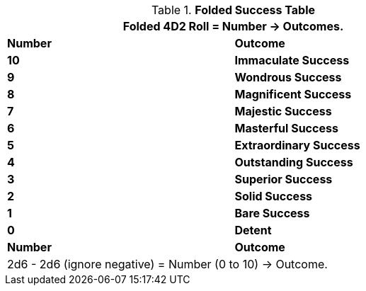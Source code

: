 .*Folded Success Table*
[width="75%",cols="^,<", stripes="even"]
|===
2+<|Folded 4D2 Roll = Number -> Outcomes.

s|Number
s|Outcome

s|10
s|[green-row]#Immaculate Success#

s|9
s|[green-row]#Wondrous Success#

s|8
s|[green-row]#Magnificent Success#

s|7
s|[green-row]#Majestic Success#

s|6
s|[green-row]#Masterful Success#

s|5
s|[green-row]#Extraordinary Success#

s|4
s|[green-row]#Outstanding Success#

s|3
s|[green-row]#Superior Success#

s|2
s|[green-row]#Solid Success#

s|1
s|[green-row]#Bare Success#

s|0
s|[yellow-row]#Detent#

s|Number
s|Outcome
2+<|2d6 - 2d6 (ignore negative) = Number (0 to 10) -> Outcome.

|===